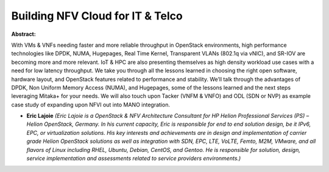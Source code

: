 Building NFV Cloud for IT & Telco
~~~~~~~~~~~~~~~~~~~~~~~~~~~~~~~~~

**Abstract:**

With VMs & VNFs needing faster and more reliable throughput in OpenStack environments, high performance technologies like DPDK, NUMA, Hugepages, Real Time Kernel, Transparent VLANs (802.1q via vNIC), and SR-IOV are becoming more and more relevant. IoT & HPC are also presenting themselves as high density workload use cases with a need for low latency throughput. We take you through all the lessons learned in choosing the right open software, hardware layout, and OpenStack features related to performance and stability. We’ll talk through the advantages of DPDK, Non Uniform Memory Access (NUMA), and Hugepages, some of the lessons learned and the next steps leveraging Mitaka+ for your needs. We will also touch upon Tacker (VNFM & VNFO) and ODL (SDN or NVP) as example case study of expanding upon NFVI out into MANO integration.  


* **Eric Lajoie** *(Eric Lajoie is a OpenStack & NFV Architecture Consultant for HP Helion Professional Services (PS) – Helion OpenStack, Germany. In his current capacity, Eric is responsible for end to end solution design, be it IPv6, EPC, or virtualization solutions. His key interests and achievements are in design and implementation of carrier grade Helion OpenStack solutions as well as integration with SDN, EPC, LTE, VoLTE, Femto, M2M, VMware, and all flavors of Linux including RHEL, Ubuntu, Debian, CentOS, and Gentoo. He is responsible for solution, design, service implementation and assessments related to service providers environments.)*
